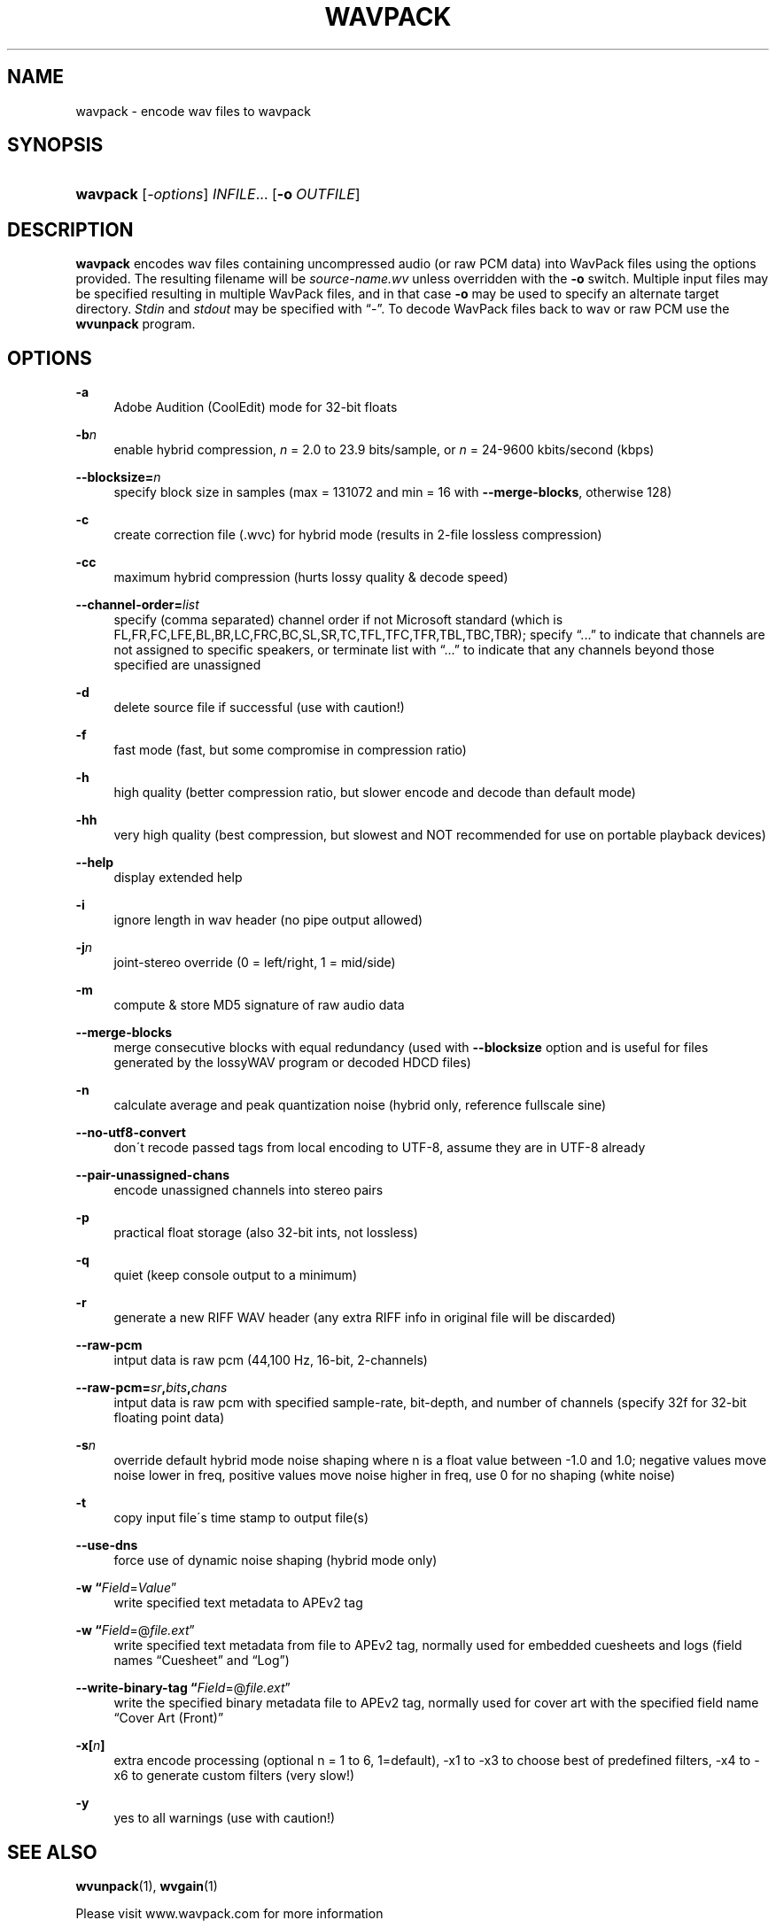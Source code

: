 .\"     Title: wavpack
.\"    Author: Sebastian Dröge <slomo@debian.org>
.\" Generator: DocBook XSL Stylesheets v1.73.2 <http://docbook.sf.net/>
.\"      Date: 2009-10-17
.\"    Manual: 
.\"    Source: 
.\"
.TH "WAVPACK" "1" "2009\-10\-17" "" ""
.\" disable hyphenation
.nh
.\" disable justification (adjust text to left margin only)
.ad l
.SH "NAME"
wavpack - encode wav files to wavpack
.SH "SYNOPSIS"
.HP 8
\fBwavpack\fR [\fB\fI\-options\fR\fR] \fB\fIINFILE\fR\fR... [\fB\-o\ \fR\fB\fIOUTFILE\fR\fR]
.SH "DESCRIPTION"
.PP

\fBwavpack\fR
encodes wav files containing uncompressed audio (or raw
PCM
data) into WavPack files using the options provided\. The resulting filename will be
\fIsource\-name\.wv\fR
unless overridden with the
\fB\-o\fR
switch\. Multiple input files may be specified resulting in multiple WavPack files, and in that case
\fB\-o\fR
may be used to specify an alternate target directory\.
\fIStdin\fR
and
\fIstdout\fR
may be specified with
\(lq\-\(rq\. To decode WavPack files back to wav or raw
PCM
use the
\fBwvunpack\fR
program\.
.SH "OPTIONS"
.PP
.PP
\fB\-a\fR
.RS 4
Adobe Audition (CoolEdit) mode for 32\-bit floats
.RE
.PP
\fB\-b\fR\fB\fIn\fR\fR
.RS 4
enable hybrid compression,
\fIn\fR
= 2\.0 to 23\.9 bits/sample, or
\fIn\fR
= 24\-9600 kbits/second (kbps)
.RE
.PP
\fB\-\-blocksize=\fR\fB\fIn\fR\fR
.RS 4
specify block size in samples (max = 131072 and min = 16 with
\fB\-\-merge\-blocks\fR, otherwise 128)
.RE
.PP
\fB\-c\fR
.RS 4
create correction file (\.wvc) for hybrid mode (results in 2\-file lossless compression)
.RE
.PP
\fB\-cc\fR
.RS 4
maximum hybrid compression (hurts lossy quality & decode speed)
.RE
.PP
\fB\-\-channel\-order=\fR\fB\fIlist\fR\fR
.RS 4
specify (comma separated) channel order if not Microsoft standard (which is FL,FR,FC,LFE,BL,BR,LC,FRC,BC,SL,SR,TC,TFL,TFC,TFR,TBL,TBC,TBR); specify
\(lq\.\.\.\(rq
to indicate that channels are not assigned to specific speakers, or terminate list with
\(lq\.\.\.\(rq
to indicate that any channels beyond those specified are unassigned
.RE
.PP
\fB\-d\fR
.RS 4
delete source file if successful (use with caution!)
.RE
.PP
\fB\-f\fR
.RS 4
fast mode (fast, but some compromise in compression ratio)
.RE
.PP
\fB\-h\fR
.RS 4
high quality (better compression ratio, but slower encode and decode than default mode)
.RE
.PP
\fB\-hh\fR
.RS 4
very high quality (best compression, but slowest and NOT recommended for use on portable playback devices)
.RE
.PP
\fB\-\-help\fR
.RS 4
display extended help
.RE
.PP
\fB\-i\fR
.RS 4
ignore length in wav header (no pipe output allowed)
.RE
.PP
\fB\-j\fR\fB\fIn\fR\fR
.RS 4
joint\-stereo override (0 = left/right, 1 = mid/side)
.RE
.PP
\fB\-m\fR
.RS 4
compute & store MD5 signature of raw audio data
.RE
.PP
\fB\-\-merge\-blocks\fR
.RS 4
merge consecutive blocks with equal redundancy (used with
\fB\-\-blocksize\fR
option and is useful for files generated by the lossyWAV program or decoded HDCD files)
.RE
.PP
\fB\-n\fR
.RS 4
calculate average and peak quantization noise (hybrid only, reference fullscale sine)
.RE
.PP
\fB\-\-no\-utf8\-convert\fR
.RS 4
don\'t recode passed tags from local encoding to UTF\-8, assume they are in UTF\-8 already
.RE
.PP
\fB\-\-pair\-unassigned\-chans\fR
.RS 4
encode unassigned channels into stereo pairs
.RE
.PP
\fB\-p\fR
.RS 4
practical float storage (also 32\-bit ints, not lossless)
.RE
.PP
\fB\-q\fR
.RS 4
quiet (keep console output to a minimum)
.RE
.PP
\fB\-r\fR
.RS 4
generate a new RIFF WAV header (any extra RIFF info in original file will be discarded)
.RE
.PP
\fB\-\-raw\-pcm\fR
.RS 4
intput data is raw pcm (44,100 Hz, 16\-bit, 2\-channels)
.RE
.PP
\fB\-\-raw\-pcm=\fR\fB\fIsr\fR\fR\fB,\fR\fB\fIbits\fR\fR\fB,\fR\fB\fIchans\fR\fR
.RS 4
intput data is raw pcm with specified sample\-rate, bit\-depth, and number of channels (specify 32f for 32\-bit floating point data)
.RE
.PP
\fB\-s\fR\fB\fIn\fR\fR
.RS 4
override default hybrid mode noise shaping where n is a float value between \-1\.0 and 1\.0; negative values move noise lower in freq, positive values move noise higher in freq, use 0 for no shaping (white noise)
.RE
.PP
\fB\-t\fR
.RS 4
copy input file\'s time stamp to output file(s)
.RE
.PP
\fB\-\-use\-dns\fR
.RS 4
force use of dynamic noise shaping (hybrid mode only)
.RE
.PP
\fB\-w \fR\fB\(lq\fIField\fR=\fIValue\fR\(rq\fR
.RS 4
write specified text metadata to APEv2 tag
.RE
.PP
\fB\-w \fR\fB\(lq\fIField\fR=@\fIfile\.ext\fR\(rq\fR
.RS 4
write specified text metadata from file to APEv2 tag, normally used for embedded cuesheets and logs (field names
\(lqCuesheet\(rq
and
\(lqLog\(rq)
.RE
.PP
\fB\-\-write\-binary\-tag \fR\fB\(lq\fIField\fR=@\fIfile\.ext\fR\(rq\fR
.RS 4
write the specified binary metadata file to APEv2 tag, normally used for cover art with the specified field name
\(lqCover Art (Front)\(rq
.RE
.PP
\fB\-x[\fR\fB\fIn\fR\fR\fB]\fR
.RS 4
extra encode processing (optional n = 1 to 6, 1=default), \-x1 to \-x3 to choose best of predefined filters, \-x4 to \-x6 to generate custom filters (very slow!)
.RE
.PP
\fB\-y\fR
.RS 4
yes to all warnings (use with caution!)
.RE
.SH "SEE ALSO"
.PP
\fBwvunpack\fR(1),
\fBwvgain\fR(1)
.PP
Please visit www\.wavpack\.com for more information
.SH "COPYRIGHT"
.PP
This manual page was written by Sebastian Dröge
<slomo@debian\.org>
and David Bryant
<david@wavpack\.com>\. Permission is granted to copy, distribute and/or modify this document under the terms of the
BSD
License\.
.SH "AUTHORS"
.PP
\fBSebastian Dröge\fR <\&slomo@debian\.org\&>
.sp -1n
.IP "" 4
Author.
.PP
\fBDavid Bryant\fR <\&david@wavpack\.com\&>
.sp -1n
.IP "" 4
Author.
.SH "COPYRIGHT"
Copyright \(co 2005 Sebastian Dröge
.br
Copyright \(co 2009 David Bryant
.br
